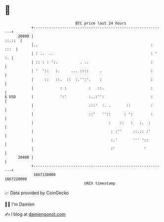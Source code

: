 * 👋

#+begin_example
                                   BTC price last 24 hours                    
               +------------------------------------------------------------+ 
         20800 |                                                     ::.::  | 
               |..                                                   : :::  | 
               | : ..  ..                                            : ' :. | 
               | :: : : ':.          . ..                            :      | 
               | '  '::   :.     ... ::::     .                      :      | 
               |     ::   ::.  ::  :.'':'.    :                      :      | 
               |            : :          :   ::.                     :      | 
   $ USD       |            ':'          :..:'':                     :      | 
               |                         :::'  :. .       ::         :      | 
               |                         ::'   ''::      : ':        :      | 
               |                                  :    ::   :   :.  :       | 
               |                                   : :''     ::.:: :'       | 
               |                                   :.'       ''' '::        | 
               |                                   :'             '         | 
         20400 |                                                            | 
               +------------------------------------------------------------+ 
                1667130000                                        1667220000  
                                       UNIX timestamp                         
#+end_example
📈 Data provided by CoinGecko

🧑‍💻 I'm Damien

✍️ I blog at [[https://www.damiengonot.com][damiengonot.com]]
